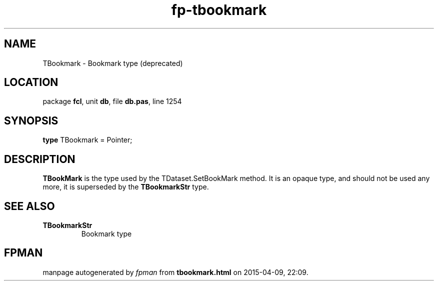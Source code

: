 .\" file autogenerated by fpman
.TH "fp-tbookmark" 3 "2014-03-14" "fpman" "Free Pascal Programmer's Manual"
.SH NAME
TBookmark - Bookmark type (deprecated)
.SH LOCATION
package \fBfcl\fR, unit \fBdb\fR, file \fBdb.pas\fR, line 1254
.SH SYNOPSIS
\fBtype\fR TBookmark = Pointer;
.SH DESCRIPTION
\fBTBookMark\fR is the type used by the TDataset.SetBookMark method. It is an opaque type, and should not be used any more, it is superseded by the \fBTBookmarkStr\fR type.


.SH SEE ALSO
.TP
.B TBookmarkStr
Bookmark type

.SH FPMAN
manpage autogenerated by \fIfpman\fR from \fBtbookmark.html\fR on 2015-04-09, 22:09.

